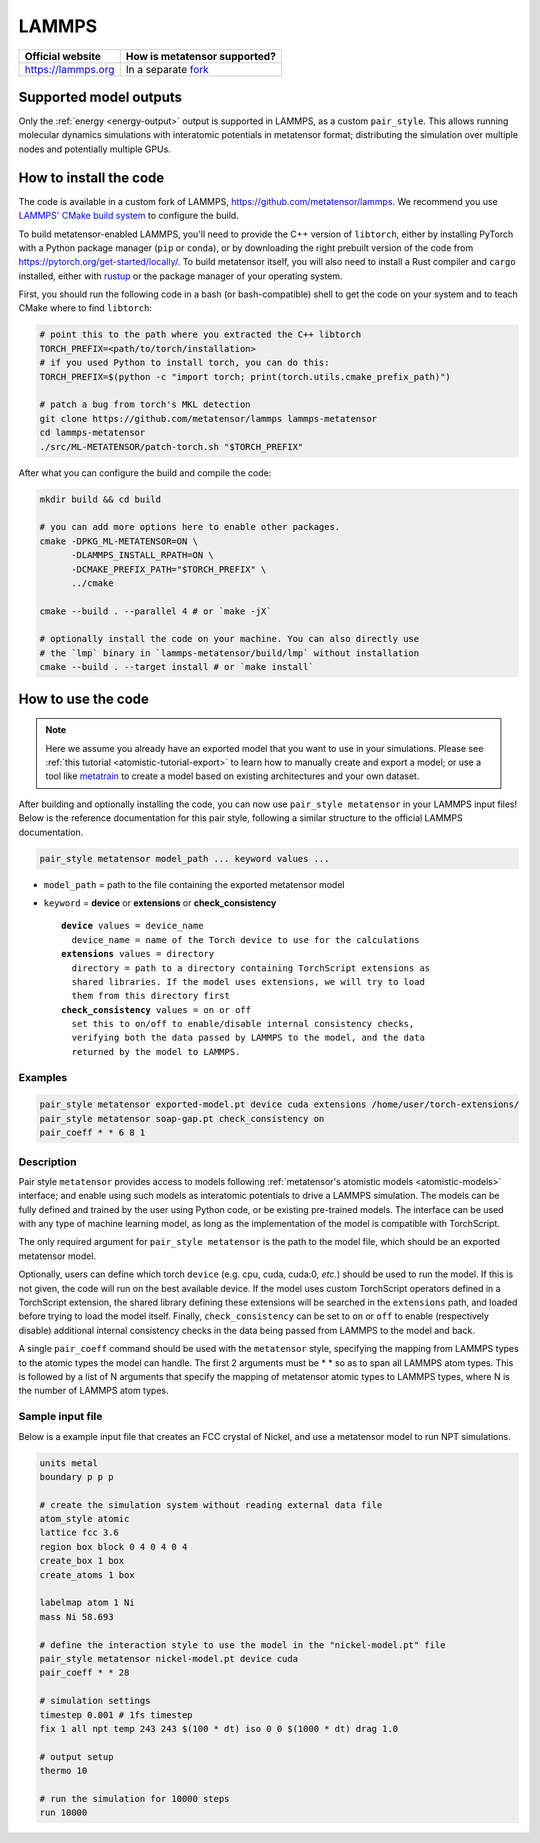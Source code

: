 .. _engine-lammps:

LAMMPS
======

.. list-table::
   :header-rows: 1

   * - Official website
     - How is metatensor supported?
   * - https://lammps.org
     - In a separate `fork <https://github.com/metatensor/lammps>`_


Supported model outputs
^^^^^^^^^^^^^^^^^^^^^^^

Only the :ref:`energy <energy-output>` output is supported in LAMMPS, as a
custom ``pair_style``. This allows running molecular dynamics simulations with
interatomic potentials in metatensor format; distributing the simulation over
multiple nodes and potentially multiple GPUs.

How to install the code
^^^^^^^^^^^^^^^^^^^^^^^

The code is available in a custom fork of LAMMPS,
https://github.com/metatensor/lammps. We recommend you use `LAMMPS' CMake build
system`_ to configure the build.

To build metatensor-enabled LAMMPS, you'll need to provide the C++ version of
``libtorch``, either by installing PyTorch with a Python package manager
(``pip`` or ``conda``), or by downloading the right prebuilt version of the code
from https://pytorch.org/get-started/locally/. To build metatensor itself, you
will also need to install a Rust compiler and ``cargo`` installed, either with
`rustup`_ or the package manager of your operating system.

First, you should run the following code in a bash (or bash-compatible) shell to
get the code on your system and to teach CMake where to find ``libtorch``:

.. code-block:: bash

    # point this to the path where you extracted the C++ libtorch
    TORCH_PREFIX=<path/to/torch/installation>
    # if you used Python to install torch, you can do this:
    TORCH_PREFIX=$(python -c "import torch; print(torch.utils.cmake_prefix_path)")

    # patch a bug from torch's MKL detection
    git clone https://github.com/metatensor/lammps lammps-metatensor
    cd lammps-metatensor
    ./src/ML-METATENSOR/patch-torch.sh "$TORCH_PREFIX"

After what you can configure the build and compile the code:

.. code-block:: bash

    mkdir build && cd build

    # you can add more options here to enable other packages.
    cmake -DPKG_ML-METATENSOR=ON \
          -DLAMMPS_INSTALL_RPATH=ON \
          -DCMAKE_PREFIX_PATH="$TORCH_PREFIX" \
          ../cmake

    cmake --build . --parallel 4 # or `make -jX`

    # optionally install the code on your machine. You can also directly use
    # the `lmp` binary in `lammps-metatensor/build/lmp` without installation
    cmake --build . --target install # or `make install`

.. _rustup: https://rustup.rs
.. _LAMMPS' CMake build system: https://docs.lammps.org/Build_cmake.html


How to use the code
^^^^^^^^^^^^^^^^^^^

.. note::

  Here we assume you already have an exported model that you want to use in your
  simulations. Please see :ref:`this tutorial <atomistic-tutorial-export>` to
  learn how to manually create and export a model; or use a tool like
  `metatrain`_ to create a model based on existing architectures and your own
  dataset.

  .. _metatrain: https://github.com/metatensor/metatrain

After building and optionally installing the code, you can now use ``pair_style
metatensor`` in your LAMMPS input files! Below is the reference documentation
for this pair style, following a similar structure to the official LAMMPS
documentation.

.. code-block:: shell

   pair_style metatensor model_path ... keyword values ...

* ``model_path`` = path to the file containing the exported metatensor model
* ``keyword`` = **device** or **extensions** or **check_consistency**

  .. parsed-literal::

       **device** values = device_name
         device_name = name of the Torch device to use for the calculations
       **extensions** values = directory
         directory = path to a directory containing TorchScript extensions as
         shared libraries. If the model uses extensions, we will try to load
         them from this directory first
       **check_consistency** values = on or off
         set this to on/off to enable/disable internal consistency checks,
         verifying both the data passed by LAMMPS to the model, and the data
         returned by the model to LAMMPS.

Examples
--------

.. code-block:: shell

   pair_style metatensor exported-model.pt device cuda extensions /home/user/torch-extensions/
   pair_style metatensor soap-gap.pt check_consistency on
   pair_coeff * * 6 8 1

Description
-----------

Pair style ``metatensor`` provides access to models following :ref:`metatensor's
atomistic models <atomistic-models>` interface; and enable using such models as
interatomic potentials to drive a LAMMPS simulation. The models can be fully
defined and trained by the user using Python code, or be existing pre-trained
models. The interface can be used with any type of machine learning model, as
long as the implementation of the model is compatible with TorchScript.

The only required argument for ``pair_style metatensor`` is the path to the model
file, which should be an exported metatensor model.

Optionally, users can define which torch ``device`` (e.g. cpu, cuda, cuda:0,
*etc.*) should be used to run the model. If this is not given, the code will run
on the best available device. If the model uses custom TorchScript operators
defined in a TorchScript extension, the shared library defining these extensions
will be searched in the ``extensions`` path, and loaded before trying to load
the model itself. Finally, ``check_consistency`` can be set to ``on`` or ``off``
to enable (respectively disable) additional internal consistency checks in the
data being passed from LAMMPS to the model and back.

A single ``pair_coeff`` command should be used with the ``metatensor`` style,
specifying the mapping from LAMMPS types to the atomic types the model can
handle. The first 2 arguments must be \* \* so as to span all LAMMPS atom types.
This is followed by a list of N arguments that specify the mapping of metatensor
atomic types to LAMMPS types, where N is the number of LAMMPS atom types.

Sample input file
-----------------

Below is a example input file that creates an FCC crystal of Nickel, and use a
metatensor model to run NPT simulations.

.. code-block:: bash

  units metal
  boundary p p p

  # create the simulation system without reading external data file
  atom_style atomic
  lattice fcc 3.6
  region box block 0 4 0 4 0 4
  create_box 1 box
  create_atoms 1 box

  labelmap atom 1 Ni
  mass Ni 58.693

  # define the interaction style to use the model in the "nickel-model.pt" file
  pair_style metatensor nickel-model.pt device cuda
  pair_coeff * * 28

  # simulation settings
  timestep 0.001 # 1fs timestep
  fix 1 all npt temp 243 243 $(100 * dt) iso 0 0 $(1000 * dt) drag 1.0

  # output setup
  thermo 10

  # run the simulation for 10000 steps
  run 10000
